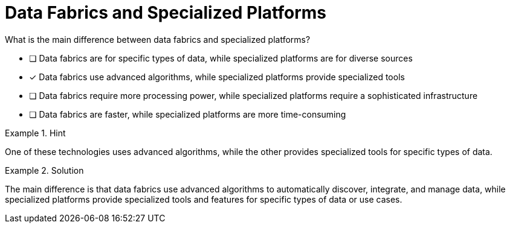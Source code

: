 [.question]
= Data Fabrics and Specialized Platforms

What is the main difference between data fabrics and specialized platforms?


* [ ] Data fabrics are for specific types of data, while specialized platforms are for diverse sources
* [*]  Data fabrics use advanced algorithms, while specialized platforms provide specialized tools
* [ ] Data fabrics require more processing power, while specialized platforms require a sophisticated infrastructure
* [ ] Data fabrics are faster, while specialized platforms are more time-consuming


[.hint]
.Hint
====
One of these technologies uses advanced algorithms, while the other provides specialized tools for specific types of data.
====

[.hint]
.Solution
====
The main difference is that data fabrics use advanced algorithms to automatically discover, integrate, and manage data, while specialized platforms provide specialized tools and features for specific types of data or use cases.
====
